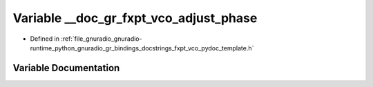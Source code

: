 .. _exhale_variable_fxpt__vco__pydoc__template_8h_1a82781a9f2ec05061c06064036cca0617:

Variable __doc_gr_fxpt_vco_adjust_phase
=======================================

- Defined in :ref:`file_gnuradio_gnuradio-runtime_python_gnuradio_gr_bindings_docstrings_fxpt_vco_pydoc_template.h`


Variable Documentation
----------------------


.. doxygenvariable:: __doc_gr_fxpt_vco_adjust_phase
   :project: gnuradio